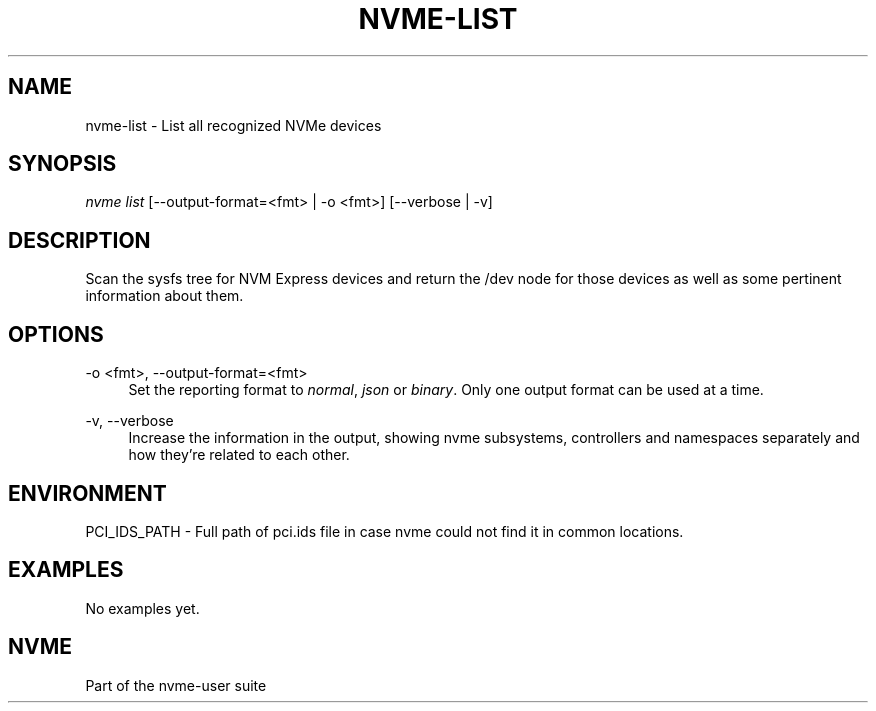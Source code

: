 '\" t
.\"     Title: nvme-list
.\"    Author: [FIXME: author] [see http://www.docbook.org/tdg5/en/html/author]
.\" Generator: DocBook XSL Stylesheets vsnapshot <http://docbook.sf.net/>
.\"      Date: 12/21/2023
.\"    Manual: NVMe Manual
.\"    Source: NVMe
.\"  Language: English
.\"
.TH "NVME\-LIST" "1" "12/21/2023" "NVMe" "NVMe Manual"
.\" -----------------------------------------------------------------
.\" * Define some portability stuff
.\" -----------------------------------------------------------------
.\" ~~~~~~~~~~~~~~~~~~~~~~~~~~~~~~~~~~~~~~~~~~~~~~~~~~~~~~~~~~~~~~~~~
.\" http://bugs.debian.org/507673
.\" http://lists.gnu.org/archive/html/groff/2009-02/msg00013.html
.\" ~~~~~~~~~~~~~~~~~~~~~~~~~~~~~~~~~~~~~~~~~~~~~~~~~~~~~~~~~~~~~~~~~
.ie \n(.g .ds Aq \(aq
.el       .ds Aq '
.\" -----------------------------------------------------------------
.\" * set default formatting
.\" -----------------------------------------------------------------
.\" disable hyphenation
.nh
.\" disable justification (adjust text to left margin only)
.ad l
.\" -----------------------------------------------------------------
.\" * MAIN CONTENT STARTS HERE *
.\" -----------------------------------------------------------------
.SH "NAME"
nvme-list \- List all recognized NVMe devices
.SH "SYNOPSIS"
.sp
.nf
\fInvme list\fR [\-\-output\-format=<fmt> | \-o <fmt>] [\-\-verbose | \-v]
.fi
.SH "DESCRIPTION"
.sp
Scan the sysfs tree for NVM Express devices and return the /dev node for those devices as well as some pertinent information about them\&.
.SH "OPTIONS"
.PP
\-o <fmt>, \-\-output\-format=<fmt>
.RS 4
Set the reporting format to
\fInormal\fR,
\fIjson\fR
or
\fIbinary\fR\&. Only one output format can be used at a time\&.
.RE
.PP
\-v, \-\-verbose
.RS 4
Increase the information in the output, showing nvme subsystems, controllers and namespaces separately and how they\(cqre related to each other\&.
.RE
.SH "ENVIRONMENT"
.sp
PCI_IDS_PATH \- Full path of pci\&.ids file in case nvme could not find it in common locations\&.
.SH "EXAMPLES"
.sp
No examples yet\&.
.SH "NVME"
.sp
Part of the nvme\-user suite
